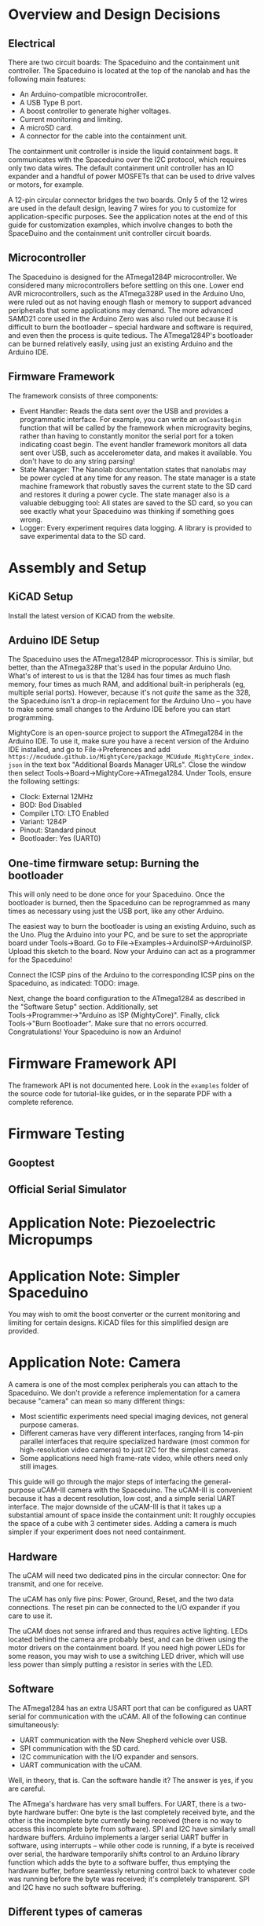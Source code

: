 * Overview and Design Decisions
** Electrical
   There are two circuit boards: The Spaceduino and the containment unit
   controller. The Spaceduino is located at the top of the nanolab and has the
   following main features:
   + An Arduino-compatible microcontroller.
   + A USB Type B port.
   + A boost controller to generate higher voltages.
   + Current monitoring and limiting.
   + A microSD card.
   + A connector for the cable into the containment unit.
     
   The containment unit controller is inside the liquid containment bags. It
   communicates with the Spaceduino over the I2C protocol, which requires only
   two data wires. The default containment unit controller has an IO expander
   and a handful of power MOSFETs that can be used to drive valves or motors,
   for example.

   A 12-pin circular connector bridges the two boards. Only 5 of the 12 wires
   are used in the default design, leaving 7 wires for you to customize for
   application-specific purposes. See the application notes at the end of this
   guide for customization examples, which involve changes to both the
   SpaceDuino and the containment unit controller circuit boards.
** Microcontroller
   The Spaceduino is designed for the ATmega1284P microcontroller. We considered
   many microcontrollers before settling on this one. Lower end AVR
   microcontrollers, such as the ATmega328P used in the Arduino Uno, were ruled
   out as not having enough flash or memory to support advanced peripherals that
   some applications may demand. The more advanced SAMD21 core used in the
   Arduino Zero was also ruled out because it is difficult to burn the
   bootloader -- special hardware and software is required, and even then the
   process is quite tedious. The ATmega1284P's bootloader can be burned
   relatively easily, using just an existing Arduino and the Arduino IDE.
** Firmware Framework
   The framework consists of three components:
   + Event Handler: Reads the data sent over the USB and provides a programmatic
     interface. For example, you can write an ~onCoastBegin~ function that will
     be called by the framework when microgravity begins, rather than having to
     constantly monitor the serial port for a token indicating coast begin. The
     event handler framework monitors all data sent over USB, such as
     accelerometer data, and makes it available. You don't have to do any string
     parsing!
   + State Manager: The Nanolab documentation states that nanolabs may be power
     cycled at any time for any reason. The state manager is a state machine
     framework that robustly saves the current state to the SD card and restores
     it during a power cycle. The state manager also is a valuable debugging
     tool: All states are saved to the SD card, so you can see exactly what your
     Spaceduino was thinking if something goes wrong.
   + Logger: Every experiment requires data logging. A library is provided to
     save experimental data to the SD card.
* Assembly and Setup
** KiCAD Setup
   Install the latest version of KiCAD from the website.
** Arduino IDE Setup
   The Spaceduino uses the ATmega1284P microprocessor. This is similar, but
   better, than the ATmega328P that's used in the popular Arduino Uno. What's of
   interest to us is that the 1284 has four times as much flash memory, four
   times as much RAM, and additional built-in peripherals (eg, multiple serial
   ports). However, because it's not /quite/ the same as the 328, the Spaceduino
   isn't a drop-in replacement for the Arduino Uno -- you have to make some small
   changes to the Arduino IDE before you can start programming.

   MightyCore is an open-source project to support the ATmega1284 in the Arduino
   IDE. To use it, make sure you have a recent version of the Arduino IDE
   installed, and go to File→Preferences and add
   ~https://mcudude.github.io/MightyCore/package_MCUdude_MightyCore_index.json~
   in the text box "Additional Boards Manager URLs". Close the window then select
   Tools→Board→MightyCore→ATmega1284. Under Tools, ensure the following settings:
   + Clock: External 12MHz
   + BOD: Bod Disabled
   + Compiler LTO: LTO Enabled
   + Variant: 1284P
   + Pinout: Standard pinout
   + Bootloader: Yes (UART0)
** One-time firmware setup: Burning the bootloader
   This will only need to be done once for your Spaceduino. Once the bootloader
   is burned, then the Spaceduino can be reprogrammed as many times as necessary
   using just the USB port, like any other Arduino.
  
   The easiest way to burn the bootloader is using an existing Arduino, such as
   the Uno. Plug the Arduino into your PC, and be sure to set the appropriate
   board under Tools→Board. Go to File→Examples→ArduinoISP→ArduinoISP. Upload
   this sketch to the board. Now your Arduino can act as a programmer for the
   Spaceduino!

   Connect the ICSP pins of the Arduino to the corresponding ICSP pins on the
   Spaceduino, as indicated: TODO: image.

   Next, change the board configuration to the ATmega1284 as described in the
   "Software Setup" section. Additionally, set Tools→Programmer→"Arduino as ISP
   (MightyCore)". Finally, click Tools→"Burn Bootloader". Make sure that no
   errors occurred. Congratulations! Your Spaceduino is now an Arduino!
* Firmware Framework API
  The framework API is not documented here. Look in the ~examples~ folder of the
  source code for tutorial-like guides, or in the separate PDF with a complete
  reference.
* Firmware Testing
** Gooptest
** Official Serial Simulator
* Application Note: Piezoelectric Micropumps
* Application Note: Simpler Spaceduino
  You may wish to omit the boost converter or the current monitoring and
  limiting for certain designs. KiCAD files for this simplified design are
  provided.
* Application Note: Camera
  A camera is one of the most complex peripherals you can attach to the
  Spaceduino. We don't provide a reference implementation for a camera because
  "camera" can mean so many different things:
  + Most scientific experiments need special imaging devices, not general
    purpose cameras.
  + Different cameras have very different interfaces, ranging from 14-pin
    parallel interfaces that require specialized hardware (most common for
    high-resolution video cameras) to just I2C for the simplest cameras.
  + Some applications need high frame-rate video, while others need only still
    images.
  This guide will go through the major steps of interfacing the general-purpose
  uCAM-III camera with the Spaceduino. The uCAM-III is convenient because it has
  a decent resolution, low cost, and a simple serial UART interface. The major
  downside of the uCAM-III is that it takes up a substantial amount of space
  inside the containment unit: It roughly occupies the space of a cube with 3
  centimeter sides. Adding a camera is much simpler if your experiment does not
  need containment.
** Hardware
   The uCAM will need two dedicated pins in the circular connector: One for
   transmit, and one for receive.
  
   The uCAM has only five pins: Power, Ground, Reset, and the two data
   connections. The reset pin can be connected to the I/O expander if you care to
   use it.
  
   The uCAM does not sense infrared and thus requires active lighting. LEDs
   located behind the camera are probably best, and can be driven using the motor
   drivers on the containment board. If you need high power LEDs for some reason,
   you may wish to use a switching LED driver, which will use less power than
   simply putting a resistor in series with the LED.
** Software
   The ATmega1284 has an extra USART port that can be configured as UART serial
   for communication with the uCAM. All of the following can continue
   simultaneously:
   + UART communication with the New Shepherd vehicle over USB.
   + SPI communication with the SD card.
   + I2C communication with the I/O expander and sensors.
   + UART communication with the uCAM.
   Well, in theory, that is. Can the software handle it? The answer is yes, if
   you are careful.

   The ATmega's hardware has very small buffers. For UART, there is a two-byte
   hardware buffer: One byte is the last completely received byte, and the other
   is the incomplete byte currently being received (there is no way to access
   this incomplete byte from software). SPI and I2C have similarly small
   hardware buffers. Arduino implements a larger serial UART buffer in software,
   using interrupts -- while other code is running, if a byte is received over
   serial, the hardware temporarily shifts control to an Arduino library
   function which adds the byte to a software buffer, thus emptying the hardware
   buffer, before seamlessly returning control back to whatever code was running
   before the byte was received; it's completely transparent. SPI and I2C have
   no such software buffering.

   
** Different types of cameras
   Some cameras have specialized parallel interfaces that can require over a
   dozen cables; if you must use such a camera, you will need to put a
   microcontroller inside the containment unit that can temporarily store the
   camera data and send it to the Spaceduino over a protocol that requires fewer
   connectors. Some ARM microcontrollers have specialized hardware for talking
   to these sorts of cameras at high data rates.
   
   I2C cameras are very convenient because they can be connected to the existing
   I2C bus. Note that I2C cameras are usually not meant for imaging, but rather
   for things like hand gesture detection or basic vision for robots. They are
   usually low resolution and optimized for tasks such as finding the edges of
   objects. However, a low resolution camera is sometimes worth it because of
   how simple the software becomes.
   
